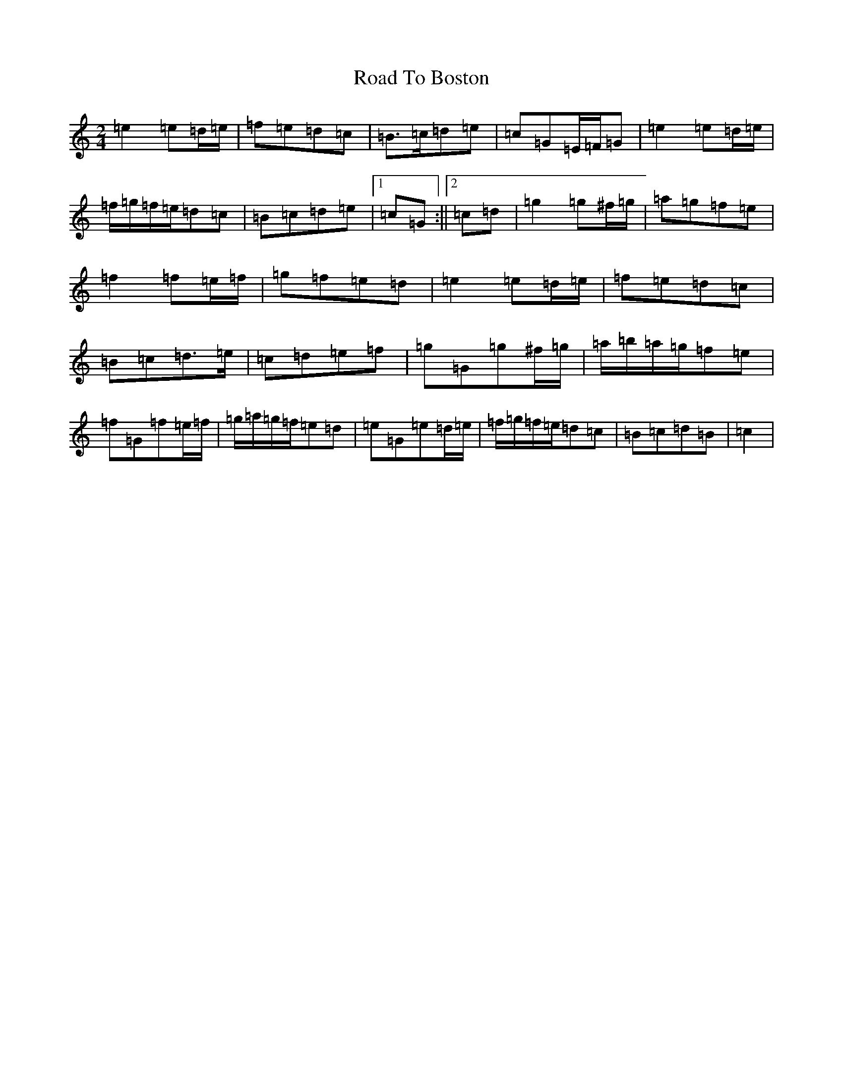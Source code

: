 X: 18230
T: Road To Boston
S: https://thesession.org/tunes/6651#setting6651
R: polka
M:2/4
L:1/8
K: C Major
=e2=e=d/2=e/2|=f=e=d=c|=B>=c=d=e|=c=G=E/2=F/2=G|=e2=e=d/2=e/2|=f/2=g/2=f/2=e/2=d=c|=B=c=d=e|1=c=G:||2=c=d|=g2=g^f/2=g/2|=a=g=f=e|=f2=f=e/2=f/2|=g=f=e=d|=e2=e=d/2=e/2|=f=e=d=c|=B=c=d>=e|=c=d=e=f|=g=G=g^f/2=g/2|=a/2=b/2=a/2=g/2=f=e|=f=G=f=e/2=f/2|=g/2=a/2=g/2=f/2=e=d|=e=G=e=d/2=e/2|=f/2=g/2=f/2=e/2=d=c|=B=c=d=B|=c2|